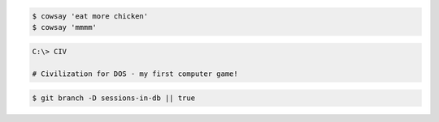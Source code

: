
.. code-block:: terminal
    git clone git@github.com:symfony/symfony.git

.. code-block:: terminal

    $ cowsay 'eat more chicken'
    $ cowsay 'mmmm'

.. code-block:: terminal

    C:\> CIV

    # Civilization for DOS - my first computer game!

.. code-block:: terminal
    :class: hide

    $ git branch -D sessions-in-db || true
